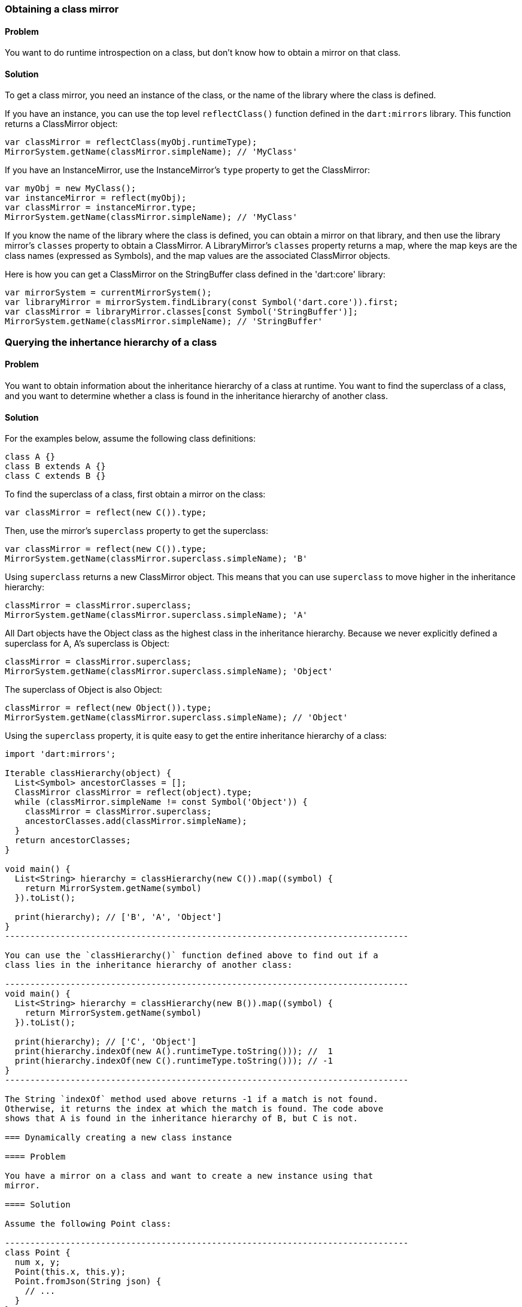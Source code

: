 === Obtaining a class mirror

==== Problem

You want to do runtime introspection on a class, but don't know how to obtain
a mirror on that class.

==== Solution

To get a class mirror, you need an instance of the class, or the name of the
library where the class is defined.

If you have an instance, you can use the top level `reflectClass()` function
defined in the `dart:mirrors` library. This function returns a ClassMirror
object:

--------------------------------------------------------------------------------
var classMirror = reflectClass(myObj.runtimeType);
MirrorSystem.getName(classMirror.simpleName); // 'MyClass'
--------------------------------------------------------------------------------

If you have an InstanceMirror, use the InstanceMirror's `type` property to get
the ClassMirror:

--------------------------------------------------------------------------------
var myObj = new MyClass();
var instanceMirror = reflect(myObj);
var classMirror = instanceMirror.type;
MirrorSystem.getName(classMirror.simpleName); // 'MyClass'
--------------------------------------------------------------------------------

If you know the name of the library where the class is defined, you can obtain
a mirror on that library, and then use the library mirror's `classes` property
to obtain a ClassMirror.  A LibraryMirror's `classes` property returns a map,
where the map keys are the class names (expressed as Symbols), and the map
values are the associated ClassMirror objects.

Here is how you can get a ClassMirror on the StringBuffer class defined in the
'dart:core' library:

--------------------------------------------------------------------------------
var mirrorSystem = currentMirrorSystem();
var libraryMirror = mirrorSystem.findLibrary(const Symbol('dart.core')).first;
var classMirror = libraryMirror.classes[const Symbol('StringBuffer')];
MirrorSystem.getName(classMirror.simpleName); // 'StringBuffer'
--------------------------------------------------------------------------------

=== Querying the inhertance hierarchy of a class

==== Problem

You want to obtain information about the inheritance hierarchy of a class at
runtime. You want to find the superclass of a class, and you want to determine
whether a class is found in the inheritance hierarchy of another class.

==== Solution

For the examples below, assume the following class definitions:

--------------------------------------------------------------------------------
class A {}
class B extends A {}
class C extends B {}
--------------------------------------------------------------------------------

To find the superclass of a class, first obtain a mirror on the class:

--------------------------------------------------------------------------------
var classMirror = reflect(new C()).type;
--------------------------------------------------------------------------------

Then, use the mirror's `superclass` property to get the superclass:

--------------------------------------------------------------------------------
var classMirror = reflect(new C()).type;
MirrorSystem.getName(classMirror.superclass.simpleName); 'B'
--------------------------------------------------------------------------------

Using `superclass` returns a new ClassMirror object. This means that you can
use `superclass` to move higher in the inheritance hierarchy:

--------------------------------------------------------------------------------
classMirror = classMirror.superclass;
MirrorSystem.getName(classMirror.superclass.simpleName); 'A'
--------------------------------------------------------------------------------

All Dart objects have the Object class as the highest class in the inheritance
hierarchy. Because we never explicitly defined a superclass for A, A's
superclass is Object:

--------------------------------------------------------------------------------
classMirror = classMirror.superclass;
MirrorSystem.getName(classMirror.superclass.simpleName); 'Object'
--------------------------------------------------------------------------------

The superclass of Object is also Object:

--------------------------------------------------------------------------------
classMirror = reflect(new Object()).type;
MirrorSystem.getName(classMirror.superclass.simpleName); // 'Object'
--------------------------------------------------------------------------------

Using the `superclass` property, it is quite easy to get the entire inheritance
hierarchy of a class:

-------------------------------------------------------------------------------
import 'dart:mirrors';

Iterable classHierarchy(object) {
  List<Symbol> ancestorClasses = [];
  ClassMirror classMirror = reflect(object).type;
  while (classMirror.simpleName != const Symbol('Object')) {
    classMirror = classMirror.superclass;
    ancestorClasses.add(classMirror.simpleName);
  }
  return ancestorClasses;
}

void main() {
  List<String> hierarchy = classHierarchy(new C()).map((symbol) {
    return MirrorSystem.getName(symbol)
  }).toList();

  print(hierarchy); // ['B', 'A', 'Object']
}
--------------------------------------------------------------------------------

You can use the `classHierarchy()` function defined above to find out if a
class lies in the inheritance hierarchy of another class:

--------------------------------------------------------------------------------
void main() {
  List<String> hierarchy = classHierarchy(new B()).map((symbol) {
    return MirrorSystem.getName(symbol)
  }).toList();

  print(hierarchy); // ['C', 'Object']
  print(hierarchy.indexOf(new A().runtimeType.toString())); //  1
  print(hierarchy.indexOf(new C().runtimeType.toString())); // -1
}
--------------------------------------------------------------------------------

The String `indexOf` method used above returns -1 if a match is not found.
Otherwise, it returns the index at which the match is found. The code above
shows that A is found in the inheritance hierarchy of B, but C is not.

=== Dynamically creating a new class instance

==== Problem

You have a mirror on a class and want to create a new instance using that
mirror.

==== Solution

Assume the following Point class:

--------------------------------------------------------------------------------
class Point {
  num x, y;
  Point(this.x, this.y);
  Point.fromJson(String json) {
    // ...
  }
}
--------------------------------------------------------------------------------

You can obtain a mirror on the Point class through a point instance, and you can
create a new Point instance using the ClassMirror's `newInstance()` method. This
method invokes constructor passed to it as an argument, and returns a mirror on
the result.

--------------------------------------------------------------------------------
var point = new Point(1, 2);
var classMirror = reflect(point).type;
var point2 = classMirror.newInstance(new Symbol(''), [3, 4]).reflectee;
expect(point2.x, equals(3));
expect(point2.y, equals(4));
--------------------------------------------------------------------------------

Passing a Symbol created from an empty string to `newInstance()` invokes the
generative Point constructor.

To invoke a named constructor, pass the constructor's name to `newInstance()`:

--------------------------------------------------------------------------------
var point2 = classMirror.newInstance(new Symbol('fromJson'),
  ['{"x":3,"y":4}']).reflectee;
point2.x; // 3
point2.y; // 4
--------------------------------------------------------------------------------

You can also invoke the `newInstanceAsync()` method. The syntax for
`newInstanceAsync()` is the same as `newInstance()`, but `newInstanceAsync()`
works asynchronously and returns the mirror on the newly created  instance via a
Future:

--------------------------------------------------------------------------------
var point2;
classMirror.newInstanceAsync(new Symbol('fromJson'), ['{"x":3,"y":4}'])
  .then((mirror) {
    point2 = mirror.reflectee;
  });
--------------------------------------------------------------------------------


